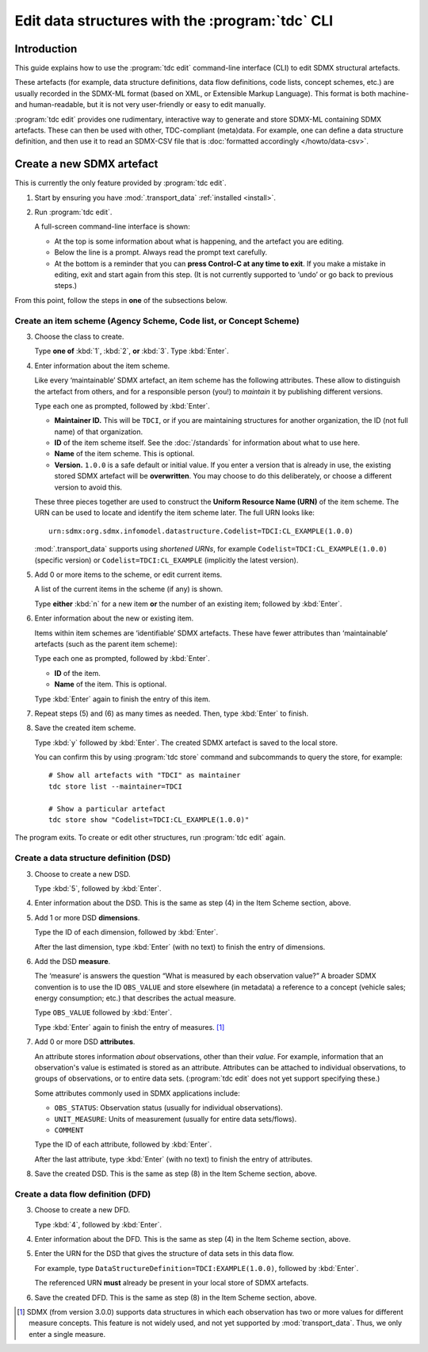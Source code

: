 Edit data structures with the :program:`tdc` CLI
************************************************

Introduction
============

This guide explains how to use the :program:`tdc edit` command-line interface (CLI) to edit SDMX structural artefacts.

These artefacts (for example, data structure definitions, data flow definitions, code lists, concept schemes, etc.) are usually recorded in the SDMX-ML format (based on XML, or Extensible Markup Language).
This format is both machine- and human-readable, but it is not very user-friendly or easy to edit manually.

:program:`tdc edit` provides one rudimentary, interactive way to generate and store SDMX-ML containing SDMX artefacts.
These can then be used with other, TDC-compliant (meta)data.
For example, one can define a data structure definition, and then use it to read an SDMX-CSV file that is :doc:`formatted accordingly </howto/data-csv>`.

Create a new SDMX artefact
==========================

This is currently the only feature provided by :program:`tdc edit`.

1. Start by ensuring you have :mod:`.transport_data` :ref:`installed <install>`.

2. Run :program:`tdc edit`.

   A full-screen command-line interface is shown:

   - At the top is some information about what is happening, and the artefact you are editing.
   - Below the line is a prompt.
     Always read the prompt text carefully.
   - At the bottom is a reminder that you can **press Control-C at any time to exit**.
     If you make a mistake in editing, exit and start again from this step.
     (It is not currently supported to ‘undo’ or go back to previous steps.)

From this point, follow the steps in **one** of the subsections below.

Create an item scheme (Agency Scheme, Code list, or Concept Scheme)
-------------------------------------------------------------------

3. Choose the class to create.

   Type **one of** :kbd:`1`, :kbd:`2`, **or** :kbd:`3`.
   Type :kbd:`Enter`.

4. Enter information about the item scheme.

   Like every ‘maintainable’ SDMX artefact, an item scheme has the following attributes.
   These allow to distinguish the artefact from others, and for a responsible person (you!) to *maintain* it by publishing different versions.

   Type each one as prompted, followed by :kbd:`Enter`.

   - **Maintainer ID.**
     This will be ``TDCI``, or if you are maintaining structures for another organization, the ID (not full name) of that organization.
   - **ID** of the item scheme itself.
     See the :doc:`/standards` for information about what to use here.
   - **Name** of the item scheme.
     This is optional.
   - **Version.**
     ``1.0.0`` is a safe default or initial value.
     If you enter a version that is already in use, the existing stored SDMX artefact will be **overwritten**.
     You may choose to do this deliberately, or choose a different version to avoid this.

   These three pieces together are used to construct the **Uniform Resource Name (URN)** of the item scheme.
   The URN can be used to locate and identify the item scheme later.
   The full URN looks like::

       urn:sdmx:org.sdmx.infomodel.datastructure.Codelist=TDCI:CL_EXAMPLE(1.0.0)

   :mod:`.transport_data` supports using *shortened URNs*, for example ``Codelist=TDCI:CL_EXAMPLE(1.0.0)`` (specific version) or ``Codelist=TDCI:CL_EXAMPLE`` (implicitly the latest version).

5. Add 0 or more items to the scheme, or edit current items.

   A list of the current items in the scheme (if any) is shown.

   Type **either** :kbd:`n` for a new item **or** the number of an existing item; followed by :kbd:`Enter`.

6. Enter information about the new or existing item.

   Items within item schemes are ‘identifiable’ SDMX artefacts.
   These have fewer attributes than ‘maintainable’ artefacts (such as the parent item scheme):

   Type each one as prompted, followed by :kbd:`Enter`.

   - **ID** of the item.
   - **Name** of the item.
     This is optional.

   Type :kbd:`Enter` again to finish the entry of this item.

7. Repeat steps (5) and (6) as many times as needed.
   Then, type :kbd:`Enter` to finish.

8. Save the created item scheme.

   Type :kbd:`y` followed by :kbd:`Enter`.
   The created SDMX artefact is saved to the local store.

   You can confirm this by using :program:`tdc store` command and subcommands to query the store, for example::

       # Show all artefacts with "TDCI" as maintainer
       tdc store list --maintainer=TDCI

       # Show a particular artefact
       tdc store show "Codelist=TDCI:CL_EXAMPLE(1.0.0)"

The program exits.
To create or edit other structures, run :program:`tdc edit` again.

Create a data structure definition (DSD)
----------------------------------------

3. Choose to create a new DSD.

   Type :kbd:`5`, followed by :kbd:`Enter`.

4. Enter information about the DSD.
   This is the same as step (4) in the Item Scheme section, above.

5. Add 1 or more DSD **dimensions**.

   Type the ID of each dimension, followed by :kbd:`Enter`.

   After the last dimension, type :kbd:`Enter` (with no text) to finish the entry of dimensions.

6. Add the DSD **measure**.

   The ‘measure’ is answers the question “What is measured by each observation value?”
   A broader SDMX convention is to use the ID ``OBS_VALUE`` and store elsewhere (in metadata) a reference to a concept (vehicle sales; energy consumption; etc.) that describes the actual measure.

   Type ``OBS_VALUE`` followed by :kbd:`Enter`.

   Type :kbd:`Enter` again to finish the entry of measures. [1]_

7. Add 0 or more DSD **attributes**.

   An attribute stores information *about* observations, other than their *value*.
   For example, information that an observation's value is estimated is stored as an attribute.
   Attributes can be attached to individual observations, to groups of observations, or to entire data sets.
   (:program:`tdc edit` does not yet support specifying these.)

   Some attributes commonly used in SDMX applications include:

   - ``OBS_STATUS``: Observation status (usually for individual observations).
   - ``UNIT_MEASURE``: Units of measurement (usually for entire data sets/flows).
   - ``COMMENT``

   Type the ID of each attribute, followed by :kbd:`Enter`.

   After the last attribute, type :kbd:`Enter` (with no text) to finish the entry of attributes.

8. Save the created DSD.
   This is the same as step (8) in the Item Scheme section, above.

Create a data flow definition (DFD)
-----------------------------------

3. Choose to create a new DFD.

   Type :kbd:`4`, followed by :kbd:`Enter`.

4. Enter information about the DFD.
   This is the same as step (4) in the Item Scheme section, above.

5. Enter the URN for the DSD that gives the structure of data sets in this data flow.

   For example, type ``DataStructureDefinition=TDCI:EXAMPLE(1.0.0)``, followed by :kbd:`Enter`.

   The referenced URN **must** already be present in your local store of SDMX artefacts.

6. Save the created DFD.
   This is the same as step (8) in the Item Scheme section, above.

.. [1] SDMX (from version 3.0.0) supports data structures in which each observation has two or more values for different measure concepts.
   This feature is not widely used, and not yet supported by :mod:`transport_data`.
   Thus, we only enter a single measure.
